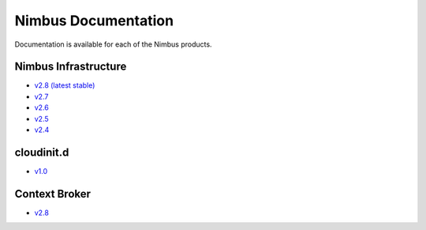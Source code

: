 ====================
Nimbus Documentation
====================

Documentation is available for each of the Nimbus products.


Nimbus Infrastructure
=====================

* `v2.8 (latest stable) <http://www.nimbusproject.org/docs/2.8>`_
* `v2.7 <http://www.nimbusproject.org/docs/2.7>`_
* `v2.6 <http://www.nimbusproject.org/docs/2.6>`_
* `v2.5 <http://www.nimbusproject.org/docs/2.5>`_
* `v2.4 <http://www.nimbusproject.org/docs/2.4>`_


cloudinit.d
===========

* `v1.0 <http://www.nimbusproject.org/doc/cloudinitd/1.0>`_


Context Broker
==============

* `v2.8 <http://www.nimbusproject.org/doc/ctxbroker/2.8>`_

